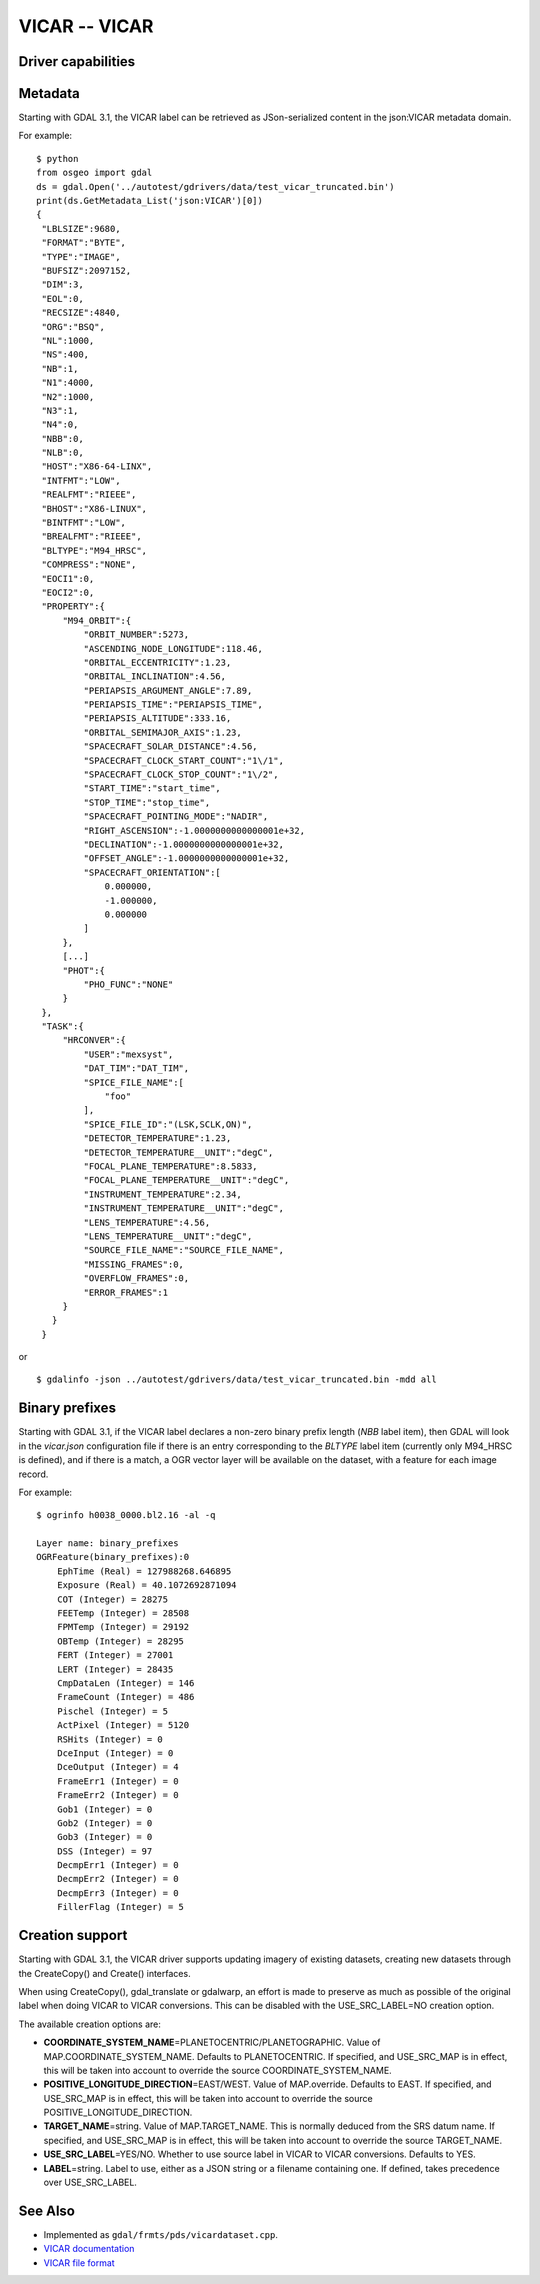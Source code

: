 .. _raster.vicar:

================================================================================
VICAR -- VICAR
================================================================================

.. shortname:: VICAR

Driver capabilities
-------------------

.. supports_createcopy::

.. supports_create::

.. supports_georeferencing::

.. supports_virtualio::


Metadata
--------

Starting with GDAL 3.1, the VICAR label can be retrieved as
JSon-serialized content in the json:VICAR metadata domain.

For example:

::

   $ python
   from osgeo import gdal
   ds = gdal.Open('../autotest/gdrivers/data/test_vicar_truncated.bin')
   print(ds.GetMetadata_List('json:VICAR')[0])
   {
    "LBLSIZE":9680,
    "FORMAT":"BYTE",
    "TYPE":"IMAGE",
    "BUFSIZ":2097152,
    "DIM":3,
    "EOL":0,
    "RECSIZE":4840,
    "ORG":"BSQ",
    "NL":1000,
    "NS":400,
    "NB":1,
    "N1":4000,
    "N2":1000,
    "N3":1,
    "N4":0,
    "NBB":0,
    "NLB":0,
    "HOST":"X86-64-LINX",
    "INTFMT":"LOW",
    "REALFMT":"RIEEE",
    "BHOST":"X86-LINUX",
    "BINTFMT":"LOW",
    "BREALFMT":"RIEEE",
    "BLTYPE":"M94_HRSC",
    "COMPRESS":"NONE",
    "EOCI1":0,
    "EOCI2":0,
    "PROPERTY":{
        "M94_ORBIT":{
            "ORBIT_NUMBER":5273,
            "ASCENDING_NODE_LONGITUDE":118.46,
            "ORBITAL_ECCENTRICITY":1.23,
            "ORBITAL_INCLINATION":4.56,
            "PERIAPSIS_ARGUMENT_ANGLE":7.89,
            "PERIAPSIS_TIME":"PERIAPSIS_TIME",
            "PERIAPSIS_ALTITUDE":333.16,
            "ORBITAL_SEMIMAJOR_AXIS":1.23,
            "SPACECRAFT_SOLAR_DISTANCE":4.56,
            "SPACECRAFT_CLOCK_START_COUNT":"1\/1",
            "SPACECRAFT_CLOCK_STOP_COUNT":"1\/2",
            "START_TIME":"start_time",
            "STOP_TIME":"stop_time",
            "SPACECRAFT_POINTING_MODE":"NADIR",
            "RIGHT_ASCENSION":-1.0000000000000001e+32,
            "DECLINATION":-1.0000000000000001e+32,
            "OFFSET_ANGLE":-1.0000000000000001e+32,
            "SPACECRAFT_ORIENTATION":[
                0.000000,
                -1.000000,
                0.000000
            ]
        },
        [...]
        "PHOT":{
            "PHO_FUNC":"NONE"
        }
    },
    "TASK":{
        "HRCONVER":{
            "USER":"mexsyst",
            "DAT_TIM":"DAT_TIM",
            "SPICE_FILE_NAME":[
                "foo"
            ],
            "SPICE_FILE_ID":"(LSK,SCLK,ON)",
            "DETECTOR_TEMPERATURE":1.23,
            "DETECTOR_TEMPERATURE__UNIT":"degC",
            "FOCAL_PLANE_TEMPERATURE":8.5833,
            "FOCAL_PLANE_TEMPERATURE__UNIT":"degC",
            "INSTRUMENT_TEMPERATURE":2.34,
            "INSTRUMENT_TEMPERATURE__UNIT":"degC",
            "LENS_TEMPERATURE":4.56,
            "LENS_TEMPERATURE__UNIT":"degC",
            "SOURCE_FILE_NAME":"SOURCE_FILE_NAME",
            "MISSING_FRAMES":0,
            "OVERFLOW_FRAMES":0,
            "ERROR_FRAMES":1
        }
      }
    }

or

::

   $ gdalinfo -json ../autotest/gdrivers/data/test_vicar_truncated.bin -mdd all

Binary prefixes
---------------

Starting with GDAL 3.1, if the VICAR label declares a non-zero binary prefix
length (`NBB` label item), then GDAL will look in the `vicar.json` configuration file if
there is an entry corresponding to the `BLTYPE` label item (currently only
M94_HRSC is defined), and if there is a match, a OGR vector layer will be
available on the dataset, with a feature for each image record.

For example:

::

    $ ogrinfo h0038_0000.bl2.16 -al -q

    Layer name: binary_prefixes
    OGRFeature(binary_prefixes):0
        EphTime (Real) = 127988268.646895
        Exposure (Real) = 40.1072692871094
        COT (Integer) = 28275
        FEETemp (Integer) = 28508
        FPMTemp (Integer) = 29192
        OBTemp (Integer) = 28295
        FERT (Integer) = 27001
        LERT (Integer) = 28435
        CmpDataLen (Integer) = 146
        FrameCount (Integer) = 486
        Pischel (Integer) = 5
        ActPixel (Integer) = 5120
        RSHits (Integer) = 0
        DceInput (Integer) = 0
        DceOutput (Integer) = 4
        FrameErr1 (Integer) = 0
        FrameErr2 (Integer) = 0
        Gob1 (Integer) = 0
        Gob2 (Integer) = 0
        Gob3 (Integer) = 0
        DSS (Integer) = 97
        DecmpErr1 (Integer) = 0
        DecmpErr2 (Integer) = 0
        DecmpErr3 (Integer) = 0
        FillerFlag (Integer) = 5


Creation support
----------------

Starting with GDAL 3.1, the VICAR driver supports updating imagery of
existing datasets, creating new datasets through the CreateCopy() and
Create() interfaces.

When using CreateCopy(), gdal_translate or gdalwarp, an effort is made
to preserve as much as possible of the original label when doing VICAR
to VICAR conversions. This can be disabled with the USE_SRC_LABEL=NO
creation option.

The available creation options are:

-  **COORDINATE_SYSTEM_NAME**\ =PLANETOCENTRIC/PLANETOGRAPHIC. Value of
   MAP.COORDINATE_SYSTEM_NAME. Defaults to PLANETOCENTRIC. If specified, and
   USE_SRC_MAP is in effect, this will be taken into account to
   override the source COORDINATE_SYSTEM_NAME.
-  **POSITIVE_LONGITUDE_DIRECTION**\ =EAST/WEST. Value of
   MAP.override. Defaults to EAST. If specified,
   and USE_SRC_MAP is in effect, this will be taken into account to
   override the source POSITIVE_LONGITUDE_DIRECTION.
-  **TARGET_NAME**\ =string. Value of MAP.TARGET_NAME. This is
   normally deduced from the SRS datum name. If specified, and
   USE_SRC_MAP is in effect, this will be taken into account to
   override the source TARGET_NAME.
-  **USE_SRC_LABEL**\ =YES/NO. Whether to use source label in VICAR to
   VICAR conversions. Defaults to YES.
-  **LABEL**\ =string. Label to use, either as a JSON string or a filename
   containing one. If defined, takes precedence over USE_SRC_LABEL.

See Also
--------

- Implemented as ``gdal/frmts/pds/vicardataset.cpp``.
- `VICAR documentation <https://www-mipl.jpl.nasa.gov/vicar.html>`_
- `VICAR file format <https://www-mipl.jpl.nasa.gov/external/VICAR_file_fmt.pdf>`_
